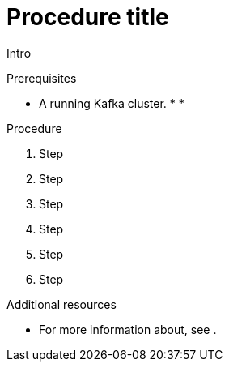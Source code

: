 // Module included in the following assemblies:
//
// assembly-kafka-bridge-quickstart.adoc

[id='proc-deploying-kafka-bridge-quickstart-{context}']
= Procedure title

Intro

.Prerequisites

* A running Kafka cluster.
*
*

.Procedure

. Step

. Step

. Step

. Step

. Step

. Step

.Additional resources

* For more information about, see .